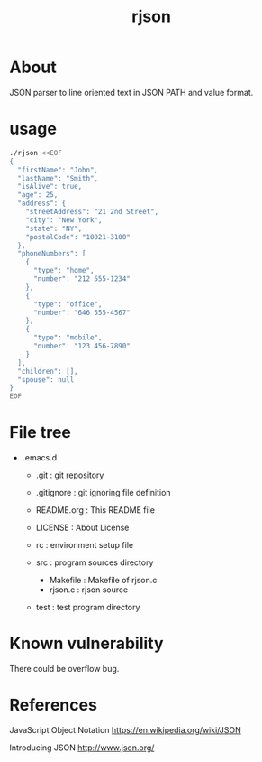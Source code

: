 * COMMENT -*- Mode: org; -*-

#+TITLE: rjson

* About

JSON parser to line oriented text in JSON PATH and value format.

* usage

#+BEGIN_SRC sh
./rjson <<EOF
{
  "firstName": "John",
  "lastName": "Smith",
  "isAlive": true,
  "age": 25,
  "address": {
    "streetAddress": "21 2nd Street",
    "city": "New York",
    "state": "NY",
    "postalCode": "10021-3100"
  },
  "phoneNumbers": [
    {
      "type": "home",
      "number": "212 555-1234"
    },
    {
      "type": "office",
      "number": "646 555-4567"
    },
    {
      "type": "mobile",
      "number": "123 456-7890"
    }
  ],
  "children": [],
  "spouse": null
}
EOF
#+END_SRC

* File tree

+ .emacs.d
  + .git       : git repository
  - .gitignore : git ignoring file definition
  - README.org : This README file
  - LICENSE    : About License
  - rc         : environment setup file

  + src        : program sources directory
    - Makefile   : Makefile of rjson.c
    - rjson.c    : rjson source

  + test       : test program directory

* Known vulnerability

There could be overflow bug.

* References
JavaScript Object Notation
https://en.wikipedia.org/wiki/JSON

Introducing JSON
http://www.json.org/

